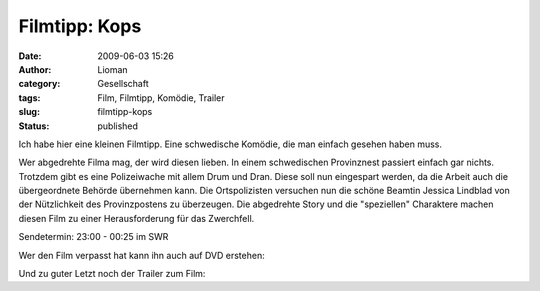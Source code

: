 Filmtipp: Kops
##############
:date: 2009-06-03 15:26
:author: Lioman
:category: Gesellschaft
:tags: Film, Filmtipp, Komödie, Trailer
:slug: filmtipp-kops
:status: published

Ich habe hier eine kleinen Filmtipp. Eine schwedische Komödie, die man
einfach gesehen haben muss.

Wer abgedrehte Filma mag, der wird diesen lieben. In einem schwedischen
Provinznest passiert einfach gar nichts. Trotzdem gibt es eine
Polizeiwache mit allem Drum und Dran. Diese soll nun eingespart werden,
da die Arbeit auch die übergeordnete Behörde übernehmen kann. Die
Ortspolizisten versuchen nun die schöne Beamtin Jessica Lindblad von der
Nützlichkeit des Provinzpostens zu überzeugen. Die abgedrehte Story und
die "speziellen" Charaktere machen diesen Film zu einer Herausforderung
für das Zwerchfell.

Sendetermin: 23:00 - 00:25 im SWR

Wer den Film verpasst hat kann ihn auch auf DVD erstehen:

Und zu guter Letzt noch der Trailer zum Film:


